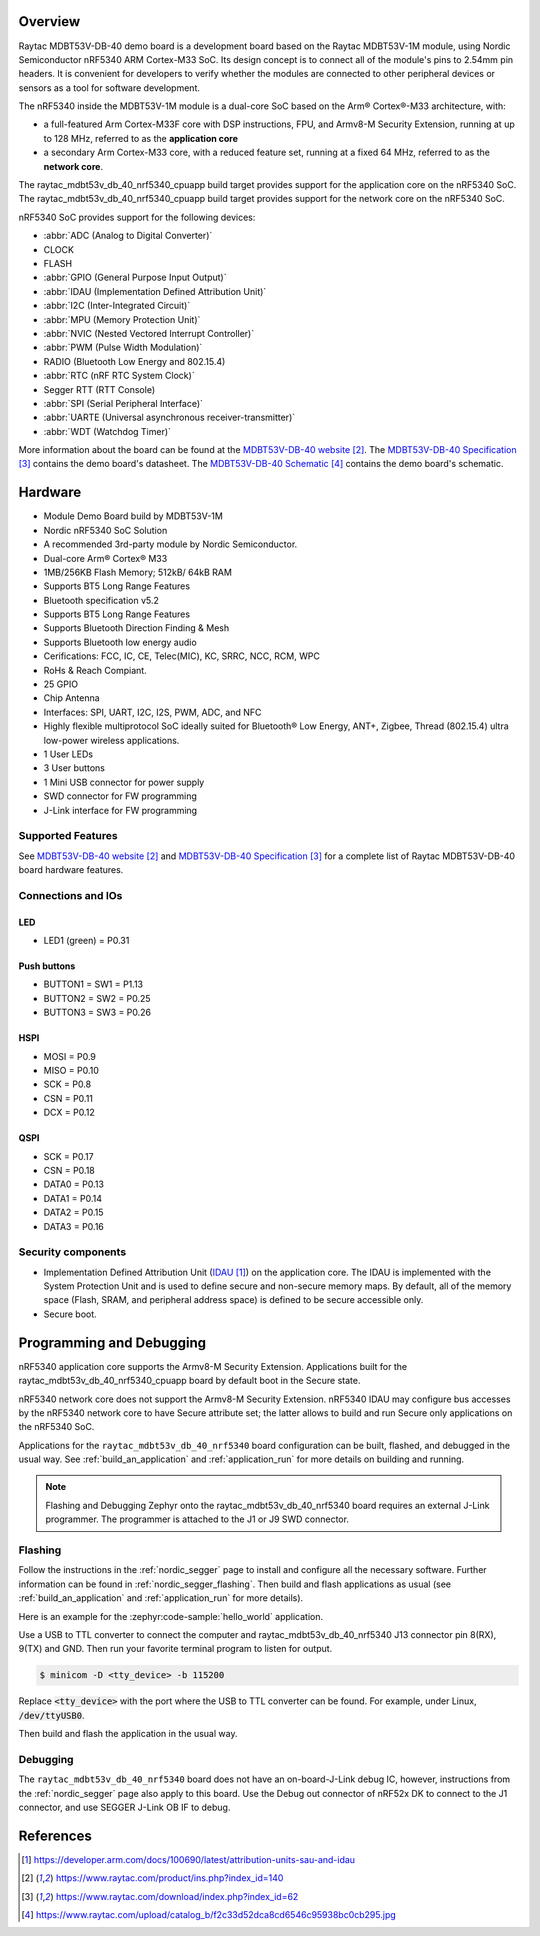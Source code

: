 .. zephyr:board:: raytac_mdbt53v_db_40

Overview
********

Raytac MDBT53V-DB-40 demo board is a development board based on the Raytac MDBT53V-1M module,
using Nordic Semiconductor nRF5340 ARM Cortex-M33 SoC. Its design concept is to connect all
of the module's pins to 2.54mm pin headers. It is convenient for developers to verify whether
the modules are connected to other peripheral devices or sensors as a tool for software development.

The nRF5340 inside the MDBT53V-1M module is a
dual-core SoC based on the Arm® Cortex®-M33 architecture, with:

* a full-featured Arm Cortex-M33F core with DSP instructions, FPU, and
  Armv8-M Security Extension, running at up to 128 MHz, referred to as
  the **application core**
* a secondary Arm Cortex-M33 core, with a reduced feature set, running
  at a fixed 64 MHz, referred to as the **network core**.

The raytac_mdbt53v_db_40_nrf5340_cpuapp build target provides support for the application
core on the nRF5340 SoC. The raytac_mdbt53v_db_40_nrf5340_cpuapp build target provides
support for the network core on the nRF5340 SoC.

nRF5340 SoC provides support for the following devices:

* :abbr:`ADC (Analog to Digital Converter)`
* CLOCK
* FLASH
* :abbr:`GPIO (General Purpose Input Output)`
* :abbr:`IDAU (Implementation Defined Attribution Unit)`
* :abbr:`I2C (Inter-Integrated Circuit)`
* :abbr:`MPU (Memory Protection Unit)`
* :abbr:`NVIC (Nested Vectored Interrupt Controller)`
* :abbr:`PWM (Pulse Width Modulation)`
* RADIO (Bluetooth Low Energy and 802.15.4)
* :abbr:`RTC (nRF RTC System Clock)`
* Segger RTT (RTT Console)
* :abbr:`SPI (Serial Peripheral Interface)`
* :abbr:`UARTE (Universal asynchronous receiver-transmitter)`
* :abbr:`WDT (Watchdog Timer)`

More information about the board can be found at the `MDBT53V-DB-40 website`_.
The `MDBT53V-DB-40 Specification`_ contains the demo board's datasheet.
The `MDBT53V-DB-40 Schematic`_ contains the demo board's schematic.

Hardware
********
- Module Demo Board build by MDBT53V-1M
- Nordic nRF5340 SoC Solution
- A recommended 3rd-party module by Nordic Semiconductor.
- Dual-core Arm® Cortex® M33
- 1MB/256KB Flash Memory; 512kB/ 64kB RAM
- Supports BT5 Long Range Features
- Bluetooth specification v5.2
- Supports BT5 Long Range Features
- Supports Bluetooth Direction Finding & Mesh
- Supports Bluetooth low energy audio
- Cerifications: FCC, IC, CE, Telec(MIC), KC, SRRC, NCC, RCM, WPC
- RoHs & Reach Compiant.
- 25 GPIO
- Chip Antenna
- Interfaces: SPI, UART, I2C, I2S, PWM, ADC, and NFC
- Highly flexible multiprotocol SoC ideally suited for Bluetooth® Low Energy, ANT+, Zigbee, Thread (802.15.4) ultra low-power wireless applications.
- 1 User LEDs
- 3 User buttons
- 1 Mini USB connector for power supply
- SWD connector for FW programming
- J-Link interface for FW programming

Supported Features
==================

.. zephyr:board-supported-hw::

See `MDBT53V-DB-40 website`_ and `MDBT53V-DB-40 Specification`_
for a complete list of Raytac MDBT53V-DB-40 board hardware features.

Connections and IOs
===================

LED
---

* LED1 (green) = P0.31

Push buttons
------------

* BUTTON1 = SW1 = P1.13
* BUTTON2 = SW2 = P0.25
* BUTTON3 = SW3 = P0.26

HSPI
----
* MOSI = P0.9
* MISO = P0.10
* SCK = P0.8
* CSN = P0.11
* DCX = P0.12

QSPI
----
* SCK = P0.17
* CSN = P0.18
* DATA0 = P0.13
* DATA1 = P0.14
* DATA2 = P0.15
* DATA3 = P0.16

Security components
===================

- Implementation Defined Attribution Unit (`IDAU`_) on the application core.
  The IDAU is implemented with the System Protection Unit and is used to
  define secure and non-secure memory maps.  By default, all of the memory
  space  (Flash, SRAM, and peripheral address space) is defined to be secure
  accessible only.
- Secure boot.

Programming and Debugging
*************************

.. zephyr:board-supported-runners::

nRF5340 application core supports the Armv8-M Security Extension.
Applications built for the raytac_mdbt53v_db_40_nrf5340_cpuapp board by
default boot in the Secure state.

nRF5340 network core does not support the Armv8-M Security Extension.
nRF5340 IDAU may configure bus accesses by the nRF5340 network core
to have Secure attribute set; the latter allows to build and run
Secure only applications on the nRF5340 SoC.

Applications for the ``raytac_mdbt53v_db_40_nrf5340`` board configuration can be
built, flashed, and debugged in the usual way. See :ref:`build_an_application` and
:ref:`application_run` for more details on building and running.

.. note::
   Flashing and Debugging Zephyr onto the raytac_mdbt53v_db_40_nrf5340 board
   requires an	external J-Link programmer. The programmer is attached to the J1
   or J9 SWD connector.


Flashing
========

Follow the instructions in the :ref:`nordic_segger` page to install
and configure all the necessary software. Further information can be
found in :ref:`nordic_segger_flashing`. Then build and flash
applications as usual (see :ref:`build_an_application` and
:ref:`application_run` for more details).

Here is an example for the :zephyr:code-sample:`hello_world` application.

Use a USB to TTL converter to connect the computer and raytac_mdbt53v_db_40_nrf5340
J13 connector pin 8(RX), 9(TX) and GND. Then run your favorite terminal program to listen for output.

.. code-block:: console

   $ minicom -D <tty_device> -b 115200

Replace :code:`<tty_device>` with the port where the USB to TTL converter
can be found. For example, under Linux, :code:`/dev/ttyUSB0`.

Then build and flash the application in the usual way.

.. zephyr-app-commands::
   :zephyr-app: samples/hello_world
   :board: raytac_mdbt53v_db_40_nrf5340
   :goals: build flash

Debugging
=========

The ``raytac_mdbt53v_db_40_nrf5340`` board does not have an on-board-J-Link debug IC,
however, instructions from the :ref:`nordic_segger` page also apply to this board.
Use the Debug out connector of nRF52x DK to connect to the J1 connector, and use SEGGER
J-Link OB IF to debug.


References
**********

.. target-notes::

.. _IDAU:
   https://developer.arm.com/docs/100690/latest/attribution-units-sau-and-idau
.. _MDBT53V-DB-40 website:
	https://www.raytac.com/product/ins.php?index_id=140
.. _MDBT53V-DB-40 Specification:
	https://www.raytac.com/download/index.php?index_id=62
.. _MDBT53V-DB-40 Schematic:
	https://www.raytac.com/upload/catalog_b/f2c33d52dca8cd6546c95938bc0cb295.jpg
.. _J-Link Software and documentation pack:
	https://www.segger.com/jlink-software.html
